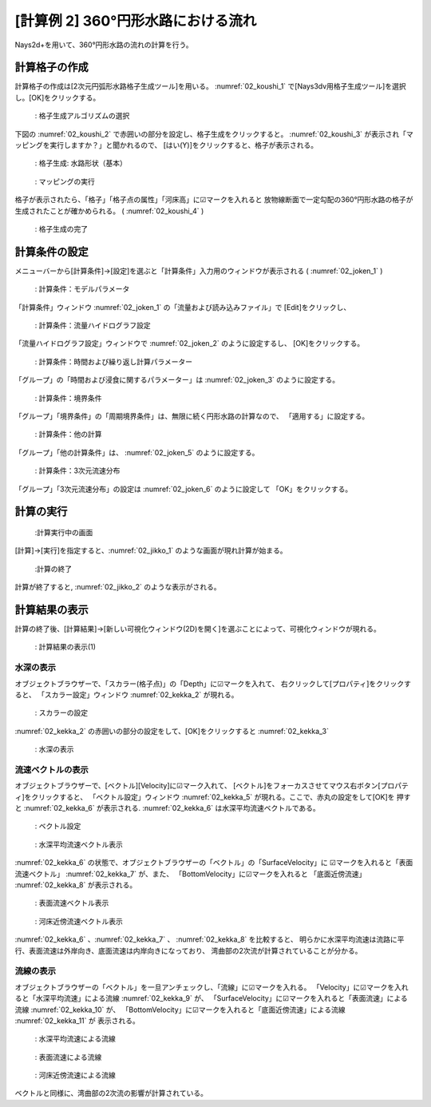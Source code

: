[計算例 2] 360°円形水路における流れ
====================================

Nays2d+を用いて、360°円形水路の流れの計算を行う。

--------------
計算格子の作成
--------------

計算格子の作成は[2次元円弧形水路格子生成ツール]を用いる。 :numref:`02_koushi_1` 
で[Nays3dv用格子生成ツール]を選択し。[OK]をクリックする。

.. _02_koushi_1:

.. figure:: images/02/koushi_1.png
   :width: 100%

   : 格子生成アルゴリズムの選択

下図の :numref:`02_koushi_2` で赤囲いの部分を設定し、格子生成をクリックすると。 
:numref:`02_koushi_3` が表示され「マッピングを実行しますか？」と聞かれるので、
[はい(Y)]をクリックすると、格子が表示される。

.. _02_koushi_2:

.. figure:: images/02/koushi_2.png
   :width: 70%

   : 格子生成: 水路形状（基本）


.. _02_koushi_3:

.. figure:: images/02/koushi_3.png
   :width: 60%

   : マッピングの実行



格子が表示されたら、「格子」「格子点の属性」「河床高」に☑マークを入れると
放物線断面で一定勾配の360°円形水路の格子が生成されたことが確かめられる。
( :numref:`02_koushi_4` )

.. _02_koushi_4:

.. figure:: images/02/koushi_4.png
   :width: 100%

   : 格子生成の完了

--------------
計算条件の設定
--------------

メニューバーから[計算条件]→[設定]を選ぶと「計算条件」入力用のウィンドウが表示される 
( :numref:`02_joken_1` ) 

.. _02_joken_1:

.. figure:: images/02/joken_1.png
   :width: 100%

   : 計算条件：モデルパラメータ


「計算条件」ウィンドウ :numref:`02_joken_1` の「流量および読み込みファイル」で
[Edit]をクリックし、

.. _02_joken_2:

.. figure:: images/02/joken_2.png
   :width: 100%

   : 計算条件：流量ハイドログラフ設定

「流量ハイドログラフ設定」ウィンドウで :numref:`02_joken_2` のように設定するし、
[OK]をクリックする。


.. _02_joken_3:

.. figure:: images/02/joken_3.png
   :width: 100%

   : 計算条件：時間および繰り返し計算パラメーター

「グループ」の「時間および浸食に関するパラメーター」は :numref:`02_joken_3` のように設定する。

.. _02_joken_4:

.. figure:: images/02/joken_4.png
   :width: 100%

   : 計算条件：境界条件

「グループ」「境界条件」の「周期境界条件」は、無限に続く円形水路の計算なので、
「適用する」に設定する。

.. _02_joken_5:

.. figure:: images/02/joken_5.png
   :width: 100%

   : 計算条件：他の計算

「グループ」「他の計算条件」は、 :numref:`02_joken_5` のように設定する。

.. _02_joken_6:

.. figure:: images/02/joken_6.png
   :width: 100%

   : 計算条件：3次元流速分布

「グループ」「3次元流速分布」の設定は :numref:`02_joken_6` のように設定して
「OK」をクリックする。

------------
計算の実行
------------

.. _02_jikko_1:

.. figure:: images/02/jikko_1.png
   :width: 100%

   :計算実行中の画面

[計算]→[実行]を指定すると、:numref:`02_jikko_1` のような画面が現れ計算が始まる。

.. _02_jikko_2:

.. figure:: images/02/jikko_2.png
   :width: 100%

   :計算の終了


計算が終了すると, :numref:`02_jikko_2` のような表示がされる。


-------------------------
計算結果の表示
-------------------------

計算の終了後、[計算結果]→[新しい可視化ウィンドウ(2D)を開く]を選ぶことによって、可視化ウィンドウが現れる。

.. _02_kekka_1:

.. figure:: images/02/kekka_1.png
   :width: 100%

   : 計算結果の表示(1)
 
^^^^^^^^^^^^^^^
水深の表示
^^^^^^^^^^^^^^^

オブジェクトブラウザーで、「スカラー(格子点)」の「Depth」に☑マークを入れて、
右クリックして[プロパティ]をクリックすると、
「スカラー設定」ウィンドウ :numref:`02_kekka_2` が現れる。

.. _02_kekka_2:

.. figure:: images/02/kekka_2.png
   :width: 100%

   : スカラーの設定
 
:numref:`02_kekka_2` の赤囲いの部分の設定をして、[OK]をクリックすると 
:numref:`02_kekka_3` 


.. _02_kekka_3:

.. figure:: images/02/kekka_3.png
   :width: 100%

   : 水深の表示
 


^^^^^^^^^^^^^^^^^^^
流速ベクトルの表示
^^^^^^^^^^^^^^^^^^^

オブジェクトブラウザーで、[ベクトル][Velocity]に☑マーク入れて、
[ベクトル]をフォーカスさせてマウス右ボタン[プロパティ]をクリックすると、
「ベクトル設定」ウィンドウ :numref:`02_kekka_5` が現れる。ここで、赤丸の設定をして[OK]を
押すと :numref:`02_kekka_6` が表示される. :numref:`02_kekka_6` は水深平均流速ベクトルである。 


.. _02_kekka_5:

.. figure:: images/02/kekka_5.png
   :width: 100%

   : ベクトル設定
 
.. _02_kekka_6:

.. figure:: images/02/kekka_6.png
   :width: 100%

   : 水深平均流速ベクトル表示
 
:numref:`02_kekka_6` の状態で、オブジェクトブラウザーの「ベクトル」の「SurfaceVelocity」に
☑マークを入れると「表面流速ベクトル」 :numref:`02_kekka_7` が、また、 「BottomVelocity」に☑マークを入れると
「底面近傍流速」 :numref:`02_kekka_8` が表示される。

.. _02_kekka_7:

.. figure:: images/02/kekka_7.png
   :width: 100%

   : 表面流速ベクトル表示
 
.. _02_kekka_8:

.. figure:: images/02/kekka_8.png
   :width: 100%

   : 河床近傍流速ベクトル表示
 
:numref:`02_kekka_6` 、:numref:`02_kekka_7` 、 :numref:`02_kekka_8` を比較すると、
明らかに水深平均流速は流路に平行、表面流速は外岸向き、底面流速は内岸向きになっており、
湾曲部の2次流が計算されていることが分かる。

^^^^^^^^^^^^^^^^^^^
流線の表示
^^^^^^^^^^^^^^^^^^^

オブジェクトブラウザーの「ベクトル」を一旦アンチェックし、「流線」に☑マークを入れる。
「Velocity」に☑マークを入れると「水深平均流速」による流線 :numref:`02_kekka_9` が、
「SurfaceVelocity」に☑マークを入れると「表面流速」による流線 :numref:`02_kekka_10` が、
「BottomVelocity」に☑マークを入れると「底面近傍流速」による流線 :numref:`02_kekka_11` が
表示される。

.. _02_kekka_9:

.. figure:: images/02/kekka_9.png
   :width: 100%

   : 水深平均流速による流線
 
.. _02_kekka_10:

.. figure:: images/02/kekka_10.png
   :width: 100%

   : 表面流速による流線
 
 
.. _02_kekka_11:

.. figure:: images/02/kekka_11.png
   :width: 100%

   : 河床近傍流速による流線
 
ベクトルと同様に、湾曲部の2次流の影響が計算されている。
